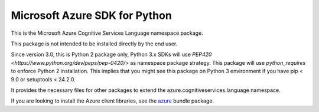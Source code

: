 Microsoft Azure SDK for Python
==============================

This is the Microsoft Azure Cognitive Services Language namespace package.

This package is not intended to be installed directly by the end user.

Since version 3.0, this is Python 2 package only, Python 3.x SDKs will use `PEP420 <https://www.python.org/dev/peps/pep-0420/>` as namespace package strategy.
This package will use `python_requires` to enforce Python 2 installation. This implies that you might see this package on Python 3 environment if you have pip < 9.0 or setuptools < 24.2.0.

It provides the necessary files for other packages to extend the azure.cognitiveservices.language namespace.

If you are looking to install the Azure client libraries, see the
`azure <https://pypi.python.org/pypi/azure>`__ bundle package.
